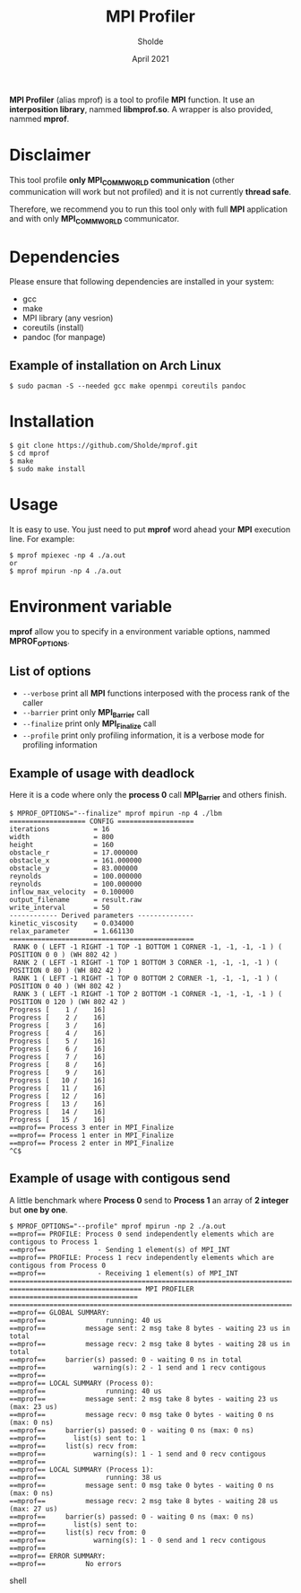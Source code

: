 #+TITLE: MPI Profiler
#+AUTHOR: Sholde
#+DATE: April 2021

*MPI Profiler* (alias mprof) is a tool to profile *MPI* function. It use an
*interposition library*, nammed *libmprof.so*. A wrapper is also provided, nammed
*mprof*.

* Disclaimer

  This tool profile *only MPI_COMM_WORLD communication* (other communication
  will work but not profiled) and it is not currently *thread safe*.

  Therefore, we recommend you to run this tool only with full *MPI* application
  and with only *MPI_COMM_WORLD* communicator.

* Dependencies

  Please ensure that following dependencies are installed in your system:

  - gcc
  - make
  - MPI library (any vesrion)
  - coreutils (install)
  - pandoc (for manpage)

** Example of installation on Arch Linux

   #+BEGIN_SRC shell
$ sudo pacman -S --needed gcc make openmpi coreutils pandoc
   #+END_SRC

* Installation

  #+BEGIN_SRC shell
$ git clone https://github.com/Sholde/mprof.git
$ cd mprof
$ make
$ sudo make install
  #+END_SRC

* Usage

  It is easy to use. You just need to put *mprof* word ahead your *MPI*
  execution line. For example:

  #+BEGIN_SRC shell
$ mprof mpiexec -np 4 ./a.out
or
$ mprof mpirun -np 4 ./a.out
  #+END_SRC

* Environment variable

   *mprof* allow you to specify in a environment variable options, nammed
   *MPROF_OPTIONS*.

** List of options

   - ~--verbose~ print all *MPI* functions interposed with the process rank of
     the caller
   - ~--barrier~ print only *MPI_Barrier* call
   - ~--finalize~ print only *MPI_Finalize* call
   - ~--profile~ print only profiling information, it is a verbose mode for
     profiling information

** Example of usage with deadlock

   Here it is a code where only the *process 0* call *MPI_Barrier* and others
   finish.

   #+BEGIN_SRC shell
$ MPROF_OPTIONS="--finalize" mprof mpirun -np 4 ./lbm
=================== CONFIG ===================
iterations           = 16
width                = 800
height               = 160
obstacle_r           = 17.000000
obstacle_x           = 161.000000
obstacle_y           = 83.000000
reynolds             = 100.000000
reynolds             = 100.000000
inflow_max_velocity  = 0.100000
output_filename      = result.raw
write_interval       = 50
------------ Derived parameters --------------
kinetic_viscosity    = 0.034000
relax_parameter      = 1.661130
==============================================
 RANK 0 ( LEFT -1 RIGHT -1 TOP -1 BOTTOM 1 CORNER -1, -1, -1, -1 ) ( POSITION 0 0 ) (WH 802 42 ) 
 RANK 2 ( LEFT -1 RIGHT -1 TOP 1 BOTTOM 3 CORNER -1, -1, -1, -1 ) ( POSITION 0 80 ) (WH 802 42 ) 
 RANK 1 ( LEFT -1 RIGHT -1 TOP 0 BOTTOM 2 CORNER -1, -1, -1, -1 ) ( POSITION 0 40 ) (WH 802 42 ) 
 RANK 3 ( LEFT -1 RIGHT -1 TOP 2 BOTTOM -1 CORNER -1, -1, -1, -1 ) ( POSITION 0 120 ) (WH 802 42 ) 
Progress [    1 /    16]
Progress [    2 /    16]
Progress [    3 /    16]
Progress [    4 /    16]
Progress [    5 /    16]
Progress [    6 /    16]
Progress [    7 /    16]
Progress [    8 /    16]
Progress [    9 /    16]
Progress [   10 /    16]
Progress [   11 /    16]
Progress [   12 /    16]
Progress [   13 /    16]
Progress [   14 /    16]
Progress [   15 /    16]
==mprof== Process 3 enter in MPI_Finalize
==mprof== Process 1 enter in MPI_Finalize
==mprof== Process 2 enter in MPI_Finalize
^C$
   #+END_SRC

** Example of usage with contigous send

   A little benchmark where *Process 0* send to *Process 1* an array of *2
   integer* but *one by one*.

   #+BEGIN_SRC shell
$ MPROF_OPTIONS="--profile" mprof mpirun -np 2 ./a.out
==mprof== PROFILE: Process 0 send independently elements which are contigous to Process 1
==mprof==             - Sending 1 element(s) of MPI_INT
==mprof== PROFILE: Process 1 recv independently elements which are contigous from Process 0
==mprof==             - Receiving 1 element(s) of MPI_INT
===============================================================================
================================= MPI PROFILER ================================
===============================================================================
==mprof== GLOBAL SUMMARY:
==mprof==               running: 40 us
==mprof==          message sent: 2 msg take 8 bytes - waiting 23 us in total
==mprof==          message recv: 2 msg take 8 bytes - waiting 28 us in total
==mprof==     barrier(s) passed: 0 - waiting 0 ns in total
==mprof==            warning(s): 2 - 1 send and 1 recv contigous
==mprof== 
==mprof== LOCAL SUMMARY (Process 0):
==mprof==               running: 40 us
==mprof==          message sent: 2 msg take 8 bytes - waiting 23 us (max: 23 us)
==mprof==          message recv: 0 msg take 0 bytes - waiting 0 ns (max: 0 ns)
==mprof==     barrier(s) passed: 0 - waiting 0 ns (max: 0 ns)
==mprof==       list(s) sent to: 1
==mprof==     list(s) recv from:
==mprof==            warning(s): 1 - 1 send and 0 recv contigous
==mprof== 
==mprof== LOCAL SUMMARY (Process 1):
==mprof==               running: 38 us
==mprof==          message sent: 0 msg take 0 bytes - waiting 0 ns (max: 0 ns)
==mprof==          message recv: 2 msg take 8 bytes - waiting 28 us (max: 27 us)
==mprof==     barrier(s) passed: 0 - waiting 0 ns (max: 0 ns)
==mprof==       list(s) sent to:
==mprof==     list(s) recv from: 0
==mprof==            warning(s): 1 - 0 send and 1 recv contigous
==mprof== 
==mprof== ERROR SUMMARY:
==mprof==          No errors
   #+END_SRC shell
